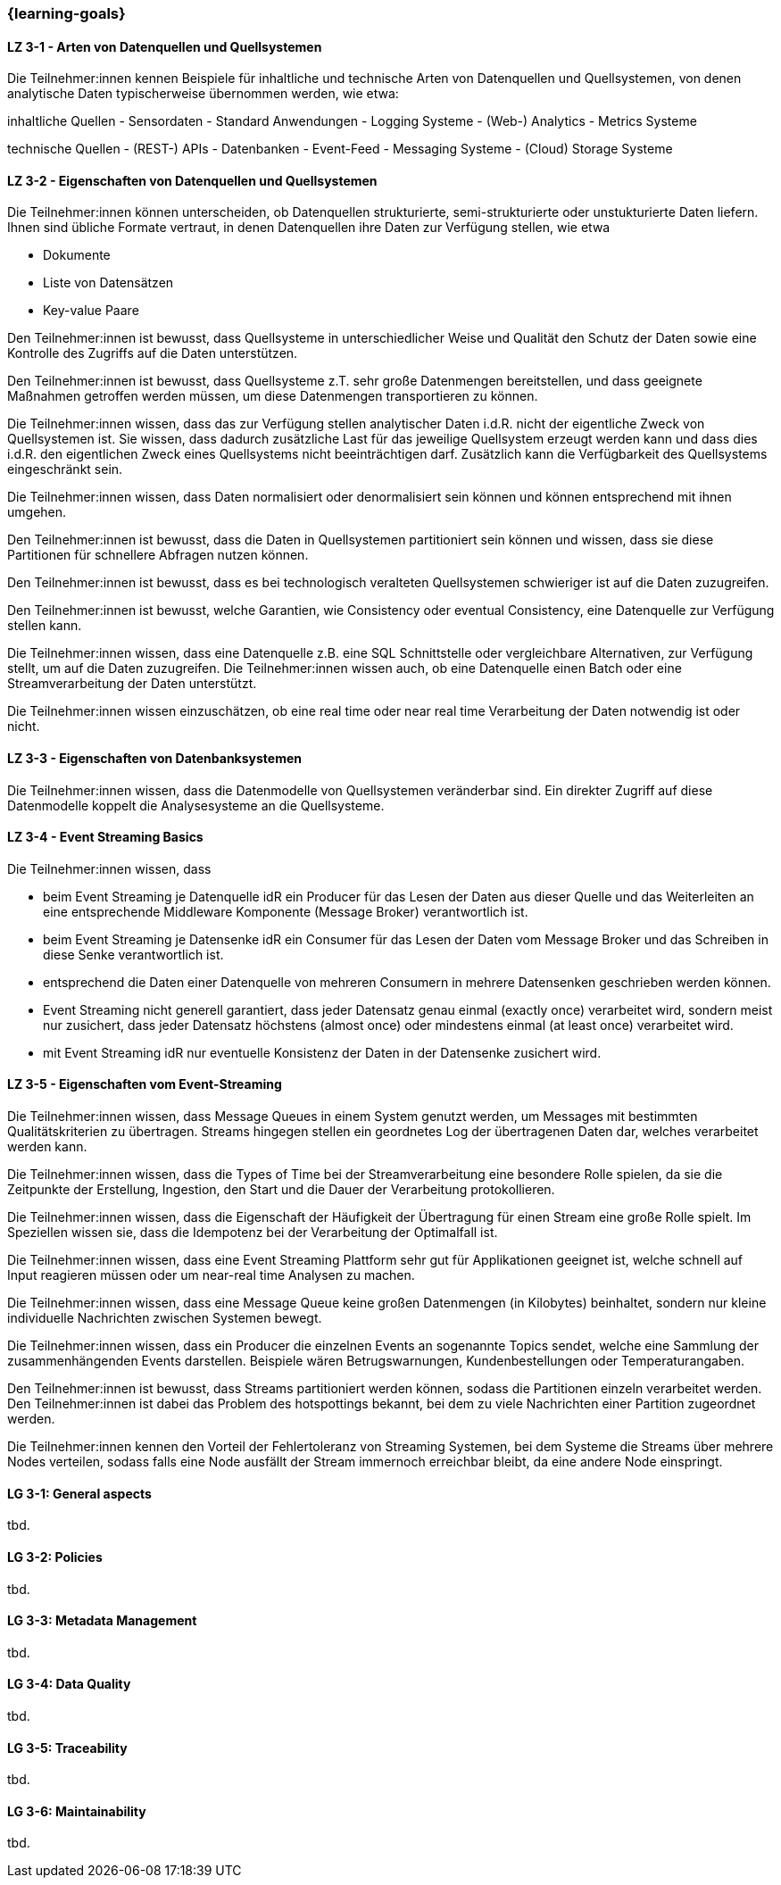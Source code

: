 === {learning-goals}

// tag::DE[]
[[LZ-3-1]]
==== LZ 3-1 - Arten von Datenquellen und Quellsystemen
Die Teilnehmer:innen kennen Beispiele für inhaltliche und technische Arten von Datenquellen und Quellsystemen, von denen analytische Daten typischerweise übernommen werden, wie etwa:

inhaltliche Quellen
- Sensordaten
- Standard Anwendungen
- Logging Systeme
- (Web-) Analytics
- Metrics Systeme

technische Quellen
- (REST-) APIs
- Datenbanken
- Event-Feed
- Messaging Systeme
- (Cloud) Storage Systeme


[[LZ-3-2]]
==== LZ 3-2 - Eigenschaften von Datenquellen und Quellsystemen
Die Teilnehmer:innen können unterscheiden, ob Datenquellen strukturierte, semi-strukturierte oder unstukturierte Daten liefern. Ihnen sind übliche Formate vertraut, in denen Datenquellen ihre Daten zur Verfügung stellen, wie etwa

- Dokumente
- Liste von Datensätzen
- Key-value Paare

Den Teilnehmer:innen ist bewusst, dass Quellsysteme in unterschiedlicher Weise und Qualität den Schutz der Daten sowie eine Kontrolle des Zugriffs auf die Daten unterstützen.

Den Teilnehmer:innen ist bewusst, dass Quellsysteme z.T. sehr große Datenmengen bereitstellen, und dass geeignete Maßnahmen getroffen werden müssen, um diese Datenmengen transportieren zu können.

Die Teilnehmer:innen wissen, dass das zur Verfügung stellen analytischer Daten i.d.R. nicht der eigentliche Zweck von Quellsystemen ist. Sie wissen, dass dadurch zusätzliche Last für das jeweilige Quellsystem erzeugt werden kann und dass dies i.d.R. den eigentlichen Zweck eines Quellsystems nicht beeinträchtigen darf. Zusätzlich kann die Verfügbarkeit des Quellsystems eingeschränkt sein.

Die Teilnehmer:innen wissen, dass Daten normalisiert oder denormalisiert sein können und können entsprechend mit ihnen umgehen.

Den Teilnehmer:innen ist bewusst, dass die Daten in Quellsystemen partitioniert sein können und wissen, dass sie diese Partitionen für schnellere Abfragen nutzen können.

Den Teilnehmer:innen ist bewusst, dass es bei technologisch veralteten Quellsystemen schwieriger ist auf die Daten zuzugreifen.

Den Teilnehmer:innen ist bewusst, welche Garantien, wie Consistency oder eventual Consistency, eine Datenquelle zur Verfügung stellen kann.

Die Teilnehmer:innen wissen, dass eine Datenquelle z.B. eine SQL Schnittstelle oder vergleichbare Alternativen, zur Verfügung stellt, um auf die Daten zuzugreifen. Die Teilnehmer:innen wissen auch, ob eine Datenquelle einen Batch oder eine Streamverarbeitung der Daten unterstützt.

Die Teilnehmer:innen wissen einzuschätzen, ob eine real time oder near real time Verarbeitung der Daten notwendig ist oder nicht.

[[LZ-3-3]]
==== LZ 3-3 - Eigenschaften von Datenbanksystemen

Die Teilnehmer:innen wissen, dass die Datenmodelle von Quellsystemen veränderbar sind. Ein direkter Zugriff auf diese Datenmodelle koppelt die Analysesysteme an die Quellsysteme.

[[LZ-3-4]]
==== LZ 3-4 - Event Streaming Basics
Die Teilnehmer:innen wissen, dass

- beim Event Streaming je Datenquelle idR ein Producer für das Lesen der Daten aus dieser Quelle und das Weiterleiten an eine entsprechende Middleware Komponente (Message Broker) verantwortlich ist.
- beim Event Streaming je Datensenke idR ein Consumer für das Lesen der Daten vom Message Broker und das Schreiben in diese Senke verantwortlich ist.
- entsprechend die Daten einer Datenquelle von mehreren Consumern in mehrere Datensenken geschrieben werden können.
- Event Streaming nicht generell garantiert, dass jeder Datensatz genau einmal (exactly once) verarbeitet wird, sondern meist nur zusichert, dass jeder Datensatz höchstens (almost once) oder mindestens einmal (at least once) verarbeitet wird.
- mit Event Streaming idR nur eventuelle Konsistenz der Daten in der Datensenke zusichert wird.

[[LZ-3-5]]
==== LZ 3-5 - Eigenschaften vom Event-Streaming

Die Teilnehmer:innen wissen, dass Message Queues in einem System genutzt werden, um Messages mit bestimmten Qualitätskriterien zu übertragen. Streams hingegen stellen ein geordnetes Log der übertragenen Daten dar, welches verarbeitet werden kann.

Die Teilnehmer:innen wissen, dass die Types of Time bei der Streamverarbeitung eine besondere Rolle spielen, da sie die Zeitpunkte der Erstellung, Ingestion, den Start und die Dauer der Verarbeitung protokollieren.

Die Teilnehmer:innen wissen, dass die Eigenschaft der Häufigkeit der Übertragung für einen Stream eine große Rolle spielt. Im Speziellen wissen sie, dass die Idempotenz bei der Verarbeitung der Optimalfall ist.

Die Teilnehmer:innen wissen, dass eine Event Streaming Plattform sehr gut für Applikationen geeignet ist, welche schnell auf Input reagieren müssen oder um near-real time Analysen zu machen.

Die Teilnehmer:innen wissen, dass eine Message Queue keine großen Datenmengen (in Kilobytes) beinhaltet, sondern nur kleine individuelle Nachrichten zwischen Systemen bewegt.

Die Teilnehmer:innen wissen, dass ein Producer die einzelnen Events an sogenannte Topics sendet, welche eine Sammlung der zusammenhängenden Events darstellen. Beispiele wären Betrugswarnungen, Kundenbestellungen oder Temperaturangaben.

Den Teilnehmer:innen ist bewusst, dass Streams partitioniert werden können, sodass die Partitionen einzeln verarbeitet werden. Den Teilnehmer:innen ist dabei das Problem des hotspottings bekannt, bei dem zu viele Nachrichten einer Partition zugeordnet werden.

Die Teilnehmer:innen kennen den Vorteil der Fehlertoleranz von Streaming Systemen, bei dem Systeme die Streams über mehrere Nodes verteilen, sodass falls eine Node ausfällt der Stream immernoch erreichbar bleibt, da eine andere Node einspringt.
// end::DE[]

// tag::EN[]
[[LG-3-1]]
==== LG 3-1: General aspects
tbd.

[[LG-3-2]]
==== LG 3-2: Policies
tbd.

[[LG-3-3]]
==== LG 3-3: Metadata Management
tbd.

[[LG-3-4]]
==== LG 3-4: Data Quality
tbd.

[[LG-3-5]]
==== LG 3-5: Traceability
tbd.

[[LG-3-6]]
==== LG 3-6: Maintainability
tbd.
// end::EN[]



